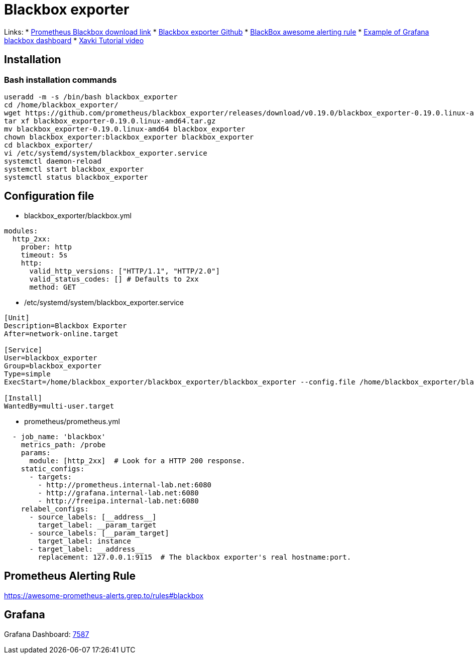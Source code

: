 = Blackbox exporter

Links:
* https://prometheus.io/download/#blackbox_exporter[Prometheus Blackbox download link]
* https://github.com/prometheus/blackbox_exporter[Blackbox exporter Github]
* https://awesome-prometheus-alerts.grep.to/rules#blackbox[BlackBox awesome alerting rule]
* https://grafana.com/grafana/dashboards/7587[Example of Grafana blackbox dashboard]
* https://www.youtube.com/watch?v=uQCg8WA9zm4[Xavki Tutorial video]

== Installation

=== Bash installation commands

[source,bash]
----
useradd -m -s /bin/bash blackbox_exporter
cd /home/blackbox_exporter/
wget https://github.com/prometheus/blackbox_exporter/releases/download/v0.19.0/blackbox_exporter-0.19.0.linux-amd64.tar.gz
tar xf blackbox_exporter-0.19.0.linux-amd64.tar.gz 
mv blackbox_exporter-0.19.0.linux-amd64 blackbox_exporter
chown blackbox_exporter:blackbox_exporter blackbox_exporter
cd blackbox_exporter/
vi /etc/systemd/system/blackbox_exporter.service
systemctl daemon-reload
systemctl start blackbox_exporter
systemctl status blackbox_exporter
----

== Configuration file

* blackbox_exporter/blackbox.yml

[source,yaml]
----
modules:
  http_2xx:
    prober: http
    timeout: 5s
    http:
      valid_http_versions: ["HTTP/1.1", "HTTP/2.0"]
      valid_status_codes: [] # Defaults to 2xx
      method: GET
----

* /etc/systemd/system/blackbox_exporter.service
[source,toml]
----
[Unit]
Description=Blackbox Exporter
After=network-online.target

[Service]
User=blackbox_exporter
Group=blackbox_exporter
Type=simple
ExecStart=/home/blackbox_exporter/blackbox_exporter/blackbox_exporter --config.file /home/blackbox_exporter/blackbox_exporter/blackbox.yml

[Install]
WantedBy=multi-user.target
----

* prometheus/prometheus.yml

[source,yaml]
----
  - job_name: 'blackbox'
    metrics_path: /probe
    params:
      module: [http_2xx]  # Look for a HTTP 200 response.
    static_configs:
      - targets:
        - http://prometheus.internal-lab.net:6080
        - http://grafana.internal-lab.net:6080
        - http://freeipa.internal-lab.net:6080
    relabel_configs:
      - source_labels: [__address__]
        target_label: __param_target
      - source_labels: [__param_target]
        target_label: instance
      - target_label: __address__
        replacement: 127.0.0.1:9115  # The blackbox exporter's real hostname:port.
----

== Prometheus Alerting Rule

https://awesome-prometheus-alerts.grep.to/rules#blackbox

== Grafana

Grafana Dashboard: https://grafana.com/grafana/dashboards/7587[7587]